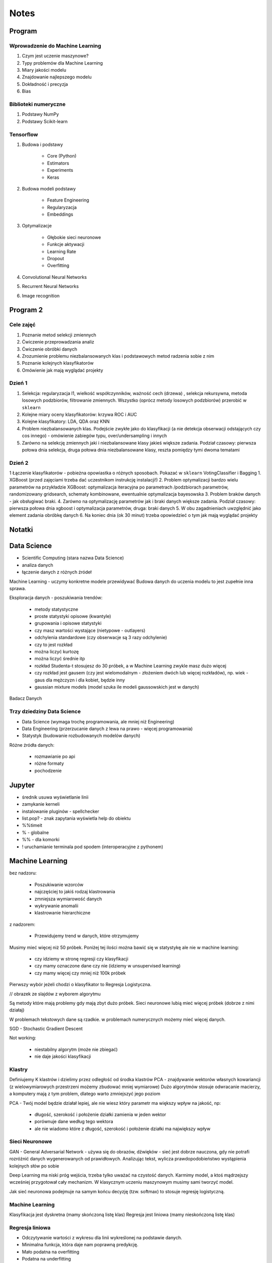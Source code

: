 *****
Notes
*****

Program
=======

Wprowadzenie do Machine Learning
--------------------------------
#. Czym jest uczenie maszynowe?
#. Typy problemów dla Machine Learning
#. Miary jakości modelu
#. Znajdowanie najlepszego modelu
#. Dokładność i precyzja
#. Bias

Biblioteki numeryczne
---------------------
#. Podstawy NumPy
#. Podstawy Scikit-learn

Tensorflow
----------
#. Budowa i podstawy

    - Core (Python)
    - Estimators
    - Experiments
    - Keras

#. Budowa modeli podstawy

    - Feature Engineering
    - Regularyzacja
    - Embeddings

#. Optymalizacje

    - Głębokie sieci neuronowe
    - Funkcje aktywacji
    - Learning Rate
    - Dropout
    - Overfitting

#. Convolutional Neural Networks
#. Recurrent Neural Networks
#. Image recognition

Program 2
=========

Cele zajęć
----------
1. Poznanie metod selekcji zmiennych
2. Ćwiczenie przeprowadzania analiz
3. Ćwiczenie obróbki danych
4. Zrozumienie problemu niezbalansowanych klas i podstawowych metod radzenia sobie z nim
5. Poznanie kolejnych klasyfikatorów
6. Omówienie jak mają wyglądać projekty

Dzień 1
-------
1. Selekcja: regularyzacja l1, wielkość współczynników, ważność cech (drzewa) , selekcja rekursywna, metoda losowych podzbiorów, filtrowanie zmiennych. Wszystko (oprócz metody losowych podzbiorów) przerobić w ``sklearn``
2. Kolejne miary oceny klasyfikatorów: krzywa ROC i AUC
3. Kolejne klasyfikatory: LDA, QDA oraz KNN
4. Problem niezbalansowanych klas. Podejście zwykłe jako do klasyfikacji (a nie detekcja obserwacji odstających czy cos innego) - omówienie zabiegów typu, over/undersampling i innych
5. Zarówno na selekcję zmiennych jaki i niezbalansowane klasy jakieś większe zadania. Podział czasowy: pierwsza połowa dnia selekcja, druga połowa dnia niezbalansowane klasy, reszta pomiędzy tymi dwoma tematami

Dzień 2
-------
1 Łączenie klasyfikatorów - pobieżna opowiastka o różnych sposobach. Pokazać w ``sklearn`` VotingClassifier i Bagging
1. XGBoost (przed zajęciami trzeba dać uczestnikom instrukcję instalacji!)
2. Problem optymalizacji bardzo wielu parametrów na przykładzie XGBoost: optymalizacja iteracyjna po parametrach /podzbiorach parametrów, randomizowany gridsearch, schematy kombinowane, ewentualnie optymalizacja bayesowska
3. Problem braków danych - jak obsługiwać braki.
4. Zarówno na optymalizację parametrów jak i braki danych większe zadania. Podział czasowy: pierwsza połowa dnia xgboost i optymalizacja parametrów, druga: braki danych
5. W obu zagadnieniach uwzględnić jako element zadania obróbkę danych
6. Na koniec dnia (ok 30 minut) trzeba opowiedzieć o tym jak mają wyglądać projekty


Notatki
=======
.. todo::
    - Luźne notatki
    - tensorFlow
    - pyTorch
    - Julia (język programowania)
    - funkcyjne: higher order function -> przekazywanie funkcji jako argument
    - ``nltk`` - natural language toolkit
    - dodać algorytmy genetyczne
    - sklearn ma wiele datasetów, a te które mają prefix ``fetch_`` zaciągają dane z internetu bo są większe

.. todo::
    - selekcja features
    - LDA, QDA, KNN. KNN akurat jest, i go wykorzystam
    - ROC, AUC
    - niezbalansowane klasy
    - Bagging, VotingClassifier
    - XGBoost
    - braki w danych

Data Science
============
- Scientific Computing (stara nazwa Data Science)
- analiza danych
- łączenie danych z różnych źródeł

Machine Learning - uczymy konkretne modele przewidywać
Budowa danych do uczenia modelu to jest zupełnie inna sprawa.

Eksploracja danych - poszukiwania trendów:

    - metody statystyczne
    - proste statystyki opisowe (kwantyle)
    - grupowania i opisowe statystyki
    - czy masz wartości wystające (nietypowe - outlayers)
    - odchylenia standardowe (czy obserwacje są 3 razy odchylenie)
    - czy to jest rozkład
    - można liczyć kurtozę
    - można liczyć średnie itp
    - rozkład Studenta-t stosujesz do 30 próbek, a w Machine Learning zwykle masz dużo więcej
    - czy rozkład jest gausem (czy jest wielomodalnym - złożeniem dwóch lub więcej rozkładów), np. wiek - gaus dla mężczyzn i dla kobiet, będzie inny
    - gaussian mixture models (model szuka ile modeli gaussowskich jest w danych)

Badacz Danych


Trzy dziedziny Data Science
---------------------------
- Data Science (wymaga trochę programowania, ale mniej niż Engineering)
- Data Engineering (przerzucanie danych z lewa na prawo - więcej programowania)
- Statystyk (budowanie rozbudowanych modelów danych)

Różne źródła danych:

    - rozmawianie po api
    - różne formaty
    - pochodzenie

Jupyter
=======
- średnik usuwa wyświetlanie linii
- zamykanie kerneli
- instalowanie pluginów - spellchecker
- list.pop? - znak zapytania wyświetla help do obiektu
- %%timeit
- % - globalne
- %% - dla komorki
- ! uruchamianie terminala pod spodem (interoperacyjne z pythonem)

Machine Learning
================
bez nadzoru:

    - Poszukiwanie wzorców
    - najczęściej to jakiś rodzaj klastrowania
    - zmniejsza wymiarowość danych
    - wykrywanie anomalii
    - klastrowanie hierarchiczne

z nadzorem:

    - Przewidujemy trend w danych, które otrzymujemy


Musimy mieć więcej niż 50 próbek. Poniżej tej ilości można bawić się w statystykę ale nie w machine learning:

    - czy idziemy w stronę regresji czy klasyfikacji
    - czy mamy oznaczone dane czy nie (idziemy w unsupervised learning)
    - czy mamy więcej czy mniej niż 100k próbek

Pierwszy wybór jeżeli chodzi o klasyfikator to Regresja Logistyczna.

// obrazek ze slajdów z wyborem algorytmu

Są metody które mają problemy gdy mają zbyt dużo próbek.
Sieci neuronowe lubią mieć więcej próbek (dobrze z nimi działaj)

W problemach tekstowych dane są rzadkie.
w problemach numerycznych możemy mieć więcej danych.


SGD - Stochastic Gradient Descent


Not working:

    - niestabilny algorytm (może nie zbiegać)
    - nie daje jakości klasyfikacji

Klastry
-------
Definiujemy K klastrów i dzielimy przez odległość od środka klastrów
PCA - znajdywanie wektorów własnych kowariancji (z wielowymiarowych przestrzeni możemy zbudować mniej wymiarowe)
Dużo algorytmów stosuje odwracanie macierzy, a komputery mają z tym problem, dlatego warto zmniejszyć jego poziom

PCA - Twój model będzie działał lepiej, ale nie wiesz który parametr ma większy wpływ na jakość, np:

    - długość, szerokość i położenie działki zamienia w jeden wektor
    - porównuje dane według tego wektora
    - ale nie wiadomo które z długość, szerokość i położenie działki ma największy wpływ

Sieci Neuronowe
---------------
GAN - General Adversarial Network  - używa się do obrazów, dźwięków - sieć jest dobrze nauczona, gdy nie potrafi rozróżnić danych wygenerowanych od prawidłowych. Analizując tekst, wylicza prawdopodobieństwo wystąpienia kolejnych słów po sobie

Deep Learning ma niski próg wejścia, trzeba tylko uważać na czystość danych. Karmimy model, a ktoś mądrzejszy wcześniej przygotował cały mechanizm. W klasycznym uczeniu maszynowym musimy sami tworzyć model.

Jak sieć neuronowa podejmuje na samym końcu decyzję (tzw. softmax) to stosuje regresję logistyczną.

Machine Learning
----------------
Klasyfikacja jest dyskretna (mamy skończoną listę klas)
Regresja jest liniowa (mamy nieskończoną listę klas)

Regresja liniowa
----------------
- Odczytywanie wartości z wykresu dla linii wykreślonej na podstawie danych.
- Minimalna funkcja, która daje nam poprawną predykcję.
- Mało podatna na overfitting
- Podatna na underfitting
- Dobra wartość dobroci w stosunku do trudności.
- Bardzo często wykorzystywana.
- Szczególnie często wykorzystywane w systemach RTB (Realtime Bidding) czyli system aukcji dla reklam na stronach, który musi wyrobić się w 100-200ms (trzeba uwzględnić narzut sieciowy). Dla takich przypadków stosuje się regresję liniową albo logistyczną, bo decyzja musi być podjęta bardzo szybko (wykorzystanie sieci neuronowych byłoby zbyt czasochłonne).

- Przykładowy dataset: Diabetes (http://www4.stat.ncsu.edu/~boos/var.select/diabetes.html)
- Sklearn wykorzystuje tablice numpy
- Target - zmienna opisywana (y)

.. code-block:: python

    diabetes_X = diabetes.data[:, np.newaxis, 2]  # wyciągamy jako wektor kolumnowy (nie trzeba tego robić jak mamy więcej niż jedną kolumnę)

- do cech (x) sklearn oczekuje wektora kolumnowego
- ilość wierszy w wektorze (y) musi być taka sama

- Zmienna opisująca
- Zmienna opisywana

- Im R2 jest bliżej 1 tym lepiej
- wykres dla danych trenowanych

.. code-block:: python

    plt.scatter(diabetes_X_train, diabetes_y_train,  color='red')
    plt.plot(diabetes_X_test, diabetes_y_pred, color='blue', linewidth=3)
    plt.show()

.. code-block:: python

    plt.scatter(diabetes_X_test, diabetes_y_test,  color='black')
    plt.plot(diabetes_X_test, diabetes_y_pred, color='blue', linewidth=3)
    plt.show()

- Zmienne lepiej opisujące (BMI) - mocny współczynnik mówiący o modelu
- Zmienne gorzej opisujące (sex) kiepsko determinuje czy ktoś ma cukrzycę
- W zależności od zmiennej regresja działa lepiej albo gorzej
- Funkcja kosztu to nie tylko błąd średniokwadratowy ale również współczynnik wag.

Zadanie
^^^^^^^
#. Użyj więcej zmiennych do uczenia modelu; porównaj wyniki pomiaru jakości regresji.
#. Narysuj linię regresji w stosunku do innych zmiennych.
#. ★ Jakie cechy wpływają na najbardziej na wynik? Jak to sprawdzić?

.. code-block:: python

    # np.newaxis - wyciągamy jako wektor kolumnowy (nie trzeba tego robić jak mamy więcej niż jedną kolumnę)
    diabetes_X = diabetes.data[:, np.newaxis, 2]

    # Dzielimy dane na zbiory treningowy i testowy
    diabetes_X_train = diabetes_X[:-20]
    diabetes_X_test = diabetes_X[-20:]

    diabetes_y_train = diabetes.target[:-20]
    diabetes_y_test = diabetes.target[-20:]

    # Tworzymy obiekt modelu i go uczymy
    regr = linear_model.LinearRegression()

    regr.fit(diabetes_X_train, diabetes_y_train)
    diabetes_y_pred = regr.predict(diabetes_X_test)


    print('Współczynniki: \n', regr.coef_)
    print("Błąd średniokwadratowy: %.2f"
          % mean_squared_error(diabetes_y_test, diabetes_y_pred))
    print('Metryka R2 (wariancji): %.2f' % r2_score(diabetes_y_test, diabetes_y_pred))


    plt.scatter(diabetes_X_test, diabetes_y_test,  color='black')
    plt.scatter(diabetes_X_train, diabetes_y_train,  color='red')
    plt.plot(diabetes_X_test, diabetes_y_pred, color='blue', linewidth=3)
    plt.show()


.. code-block:: python

    # 1, 2, 3 to są kolejne kolumny w których mamy cechy opisujące
    diabetes_X = diabetes.data[:, [1, 2, 3]]

    # Dzielimy dane na zbiory treningowy i testowy
    diabetes_X_train = diabetes_X[:-20]
    diabetes_X_test = diabetes_X[-20:]

    diabetes_y_train = diabetes.target[:-20]
    diabetes_y_test = diabetes.target[-20:]

    # Tworzymy obiekt modelu i go uczymy
    regr = linear_model.LinearRegression()

    regr.fit(diabetes_X_train, diabetes_y_train)
    diabetes_y_pred = regr.predict(diabetes_X_test)


    print('Współczynniki: \n', regr.coef_)
    print("Błąd średniokwadratowy: %.2f"
          % mean_squared_error(diabetes_y_test, diabetes_y_pred))
    print('Metryka R2 (wariancji): %.2f' % r2_score(diabetes_y_test, diabetes_y_pred))


    # [:,2] wycinamy drugą kolumnę aby narysować wykres (bo matplotlib generuje wykresy dwuwymiarowe)
    # to spowoduje pozostawienie jedynie x i y i odrzucenie pozostałych kolumn
    plt.scatter(diabetes_X_test[:,2], diabetes_y_test,  color='black')
    plt.scatter(diabetes_X_train[:,2], diabetes_y_train,  color='red')
    plt.plot(diabetes_X_test[:,2], diabetes_y_pred, color='blue', linewidth=3)
    plt.show()
    # Wykres będzie chaotyczny,

Ciąg dalszy
^^^^^^^^^^^
- Regresję logistyczną można wykorzystać dla tzw. okien danych. Gdy wykres rośnie a później maleje, to regresja liniowa byłaby linią prostą, a tak gdy podzieli się wykres na połowę (rosnącą i malejącą) i stworzy się regresję dla przedziału.
- Można to łatwiej zrobić tworząc ``pandas.DataFrame`` i przekazując je do ``sklearn``
- Przypadek dla wielu zmiennych opisujących:

.. code-block:: python

    import pandas as pd

    dia_df = pd.DataFrame(diabetes.data, columns=diabetes.feature_names)\
        .assign(target=diabetes.target)

    # Podział zbioru na testowy i treningowy
    dia_train = dia_df.iloc[:-20, :]
    dia_test = dia_df.iloc[-20:, :]

    lr = linear_model.LinearRegression()
    lr.fit(dia_train[['age', 'sex', 'bmi']], dia_train['target'])

    dia_test = dia_test.assign(predict=lambda x: lr.predict(x[['age', 'sex', 'bmi']]))

    print('Współczynniki: \n', lr.coef_)
    print("Błąd średniokwadratowy: %.2f"
          % mean_squared_error(dia_test['target'], lr.predict(dia_test[['age', 'sex', 'bmi']])))
    print('Metryka R2 (wariancji): %.2f' % r2_score(dia_test['target'], dia_test['predict']))

- Przypadek dla jednej zmiennej opisującej:

.. code-block:: python

    import pandas as pd

    dia_df = pd.DataFrame(diabetes.data, columns=diabetes.feature_names)\
        .assign(target=diabetes.target)

    # Podział zbioru na testowy i treningowy
    dia_train = dia_df.iloc[:-20, :]
    dia_test = dia_df.iloc[-20:, :]

    lr = linear_model.LinearRegression()
    lr.fit(dia_train[['bmi']], dia_train['target'])

    dia_test = dia_test.assign(predict=lambda x: lr.predict(x[['bmi']]))

    print('Współczynniki: \n', lr.coef_)
    print("Błąd średniokwadratowy: %.2f"
          % mean_squared_error(dia_test['target'], lr.predict(dia_test[['bmi']])))
    print('Metryka R2 (wariancji): %.2f' % r2_score(dia_test['target'], dia_test['predict']))

Modele Chernove
---------------
* Czy klient przedłuży umowę mając jakieś dane (analityk Ci mówi, bo dzwonił do 1000 osób i wie, że najczęściej zmieniają umowę gdy...):

    - czy przedłużał wcześniej
    - od kiedy jest
    - czy zgłaszał jakieś problemy z umową
    - jaka jest wartość abonamentu
    - ile dzwoni
    - możesz mierzyć dobroć oferty 0-100 czy np. nowa oferta jest dla klienta

* Jak sprawdzić czy klient jest zadowolony? (np. śledzić trendy na FB, czy napisał, że jest niezadowolony):

    - Named Entity Recognition
    - Analiza Sentymentu (jak nacechowana jest wiadomość na social media)
    - Inżynieria cech z innych źródeł (typowy Data Science)

* Mogą wystąpić dyskretne eventy, które wpływają na ofertę. Np jakieś wydarzenia na świecie itp które wpływają na model. np. premier brał łapówki a to jest firma publiczna, jej akcje spadną, więc trzeba uwzględnić w modelu możliwość wprowadzenia dyskretnych eventów wraz z wagą wydarzenia i wpływem na model. Tu wchodzi teoria gier i Nash

* Ciężko jest przewidzieć wiek, ale łatwiej jest przewidzieć kubełki wieku (16-20, 20-25 itp). Zamieniasz problem ciągły na dyskretny. Przechodzisz z regresji na problem klasyfikacji. Nikogo nie obchodzi, że masz 26.5 roku, raczej, że jesteś w przedziale wiekowym 25-30 lat bo tak reklama jest targetowana.

* Błąd średniokwadratowy (jak daleko punkty są od linii - tylko liczymy kwadraty tych odległości).
* OLS - Ordinary Least Squares - można używać do czegokolwiek, trzeba mieć funkcję tylko trzeba napisać funkcję kosztu.

* W zależności od danych, linia może być nie tak nachylona. np. jeżeli mamy trochę ekstremalnych wyników - które nie są ważne, to jest overfitting.

Regularyzacja
-------------
* Regularyzacja - minimalizując funkcję kosztu, minimalizujesz wagi
* Lasso L1 - sprowadza wartości nieistotne do zera (sprawdzić czy to nie definicja Ridge)
* Ridge (dodaje regularyzację L2 wag) - sprowadza wartości nieistotne blisko do zera (sprawdzić czy to nie definicja Lasso)

* Regularyzację można stosować do każdego modelu, nie tylko dla Regresji Liniowej.

* Regularyzacja Ridge lub Lasso:

    - parametr alfa to waga regularyzacji, jak bardzo wagi wpływają na funkcję kosztu
    - jak dochodzą nam parametry do modelu to trzeba zmieniać parametr alfa
    - regularyzacja L1 często wywala parametry nieistotne do zera
    - Czasami parametr alfa=1.0 to wyniki mogą być gorsze.
    - Samo użycie regularyzacji w regresji liniowej sprowadza się do użycia modelu o innej nazwie
    - Czasami dobierając parametr alfa np. 0.5 to może polepszyć wynik

Jest wersja modeli które mają CV w nazwie (Cross Validation):

    - LassoCV()
    - oprócz podziału na treningowy i testowy to dzielimy jeszcze na x małych części
    - trenujemy każdy przedział osobno i sprawdzamy jak błędy się rozkładają
    - domyślnie jest cv=3, cv=5 daje dobre wyniki
    - trzeba pamiętać, aby zbiór mógł się na tyle podzielić, aby nie było tam zerowych wartości
    - sam z siebie zmienia parametr alfa i próbuje znaleźć wartość dla której model będzie najlepszy na podstawie wyliczania Mean Square Errors
    - ``lasso.alpha_`` można zobaczyć jaki parametr jest najlepszy

* Elastic Net - ważona regularyzacja L1 i L2, i sprawdzanie która lepiej działa.
* Cechy binarne w modelach liniowych działają tak sobie, modele drzewiaste dobrze sobie z nią radzą.

.. code-block:: python

    # %matplotlib inline

    import matplotlib.pyplot as plt
    import numpy as np
    import pandas as pd

    from sklearn import datasets
    from sklearn.metrics import mean_squared_error
    from sklearn.metrics import r2_score
    from sklearn.linear_model import LassoCV


    COLUMNS = ['age', 'sex', 'bmi', 'bp', 's1', 's2', 's3', 's4', 's5', 's6']


    # Przygotowujemy zbiór danych
    diabetes = datasets.load_diabetes()
    dataframe = pd.DataFrame(diabetes.data, columns=diabetes.feature_names).assign(target=diabetes.target)

    # Dzielimy na zbiór danych treningowych i testowych
    dane_treningowe = dataframe.iloc[:-20, :]
    dane_testowe = dataframe.iloc[-20:, :]

    # Wybór modelu
    model = LassoCV(cv=5)

    # Nauka modelu
    model.fit(dane_treningowe[COLUMNS], dane_treningowe['target'])
    dane_testowe = dane_testowe.assign(predict=lambda df: model.predict(df[COLUMNS]))


    # Do wyświetlania
    wspolczynniki = model.coef_
    blad_sredniokwadratowy = mean_squared_error(dane_testowe['target'], model.predict(dane_testowe[COLUMNS]))
    metryka_r2_wariancji = r2_score(dane_testowe['target'], dane_testowe['predict'])

    print(f'Współczynniki: \n{wspolczynniki}')
    print(f'Błąd średniokwadratowy: {blad_sredniokwadratowy:.2f}')
    print(f'Metryka R2 (wariancji): {metryka_r2_wariancji:.2f}')


    # Wyświetlanie wykresu
    plt.plot(-pd.np.log10(model.alphas_), model.mse_path_, linestyle='--');
    plt.plot(-pd.np.log10(model.alphas_), model.mse_path_.mean(axis=1), 'k', linewidth=3);

    plt.xlabel('$-log_{10}(alpha)$');
    plt.ylabel('Mean Square Error (MSE)');


SVM
---
- Kiedyś bardziej rozpowszechnione obecnie trochę mniej
- Krenel Tricks (trik jądrowy)
- Jeżeli dane nie są liniowo separowalne (tzn można przeprowadzić linię, która rozdzieli zbiór na dwie części)
- Mapuje coś na jakąś funkcję np. koła i tak rozdziela punkty sprowadzając odległości od okręgu na płaszczyznę liniową (odległość punktu od okręgu)
- Funkcji się raczej nie pisze, używamy już istniejące.
- Sara się znaleźć taką linię, która nie tylko najlepiej aproksymuje punkty, ale także stara się by punkty graniczne były równoodległe od linii.
- Funkcja Sinus jest przedziałami liniowa. Model wielomianowy jest lepiej dopasowany.
- Lepiej jest zastosować OLS i dopasować sinusoidę (np. do sygnałów z szumem warto dopasować sinusoidę)
- Zwykle jednak nie znamy jaka to funkcja i trzeba szukać.
- Modele wielomianowe są dużo bardziej złożone obliczeniowo.
- SVM jest przydatny kiedy mamy ładne nieliniowe granice.

.. code-block:: python

    # %matplotlib inline

    import matplotlib.pyplot as plt
    import numpy as np
    import pandas as pd

    from sklearn import datasets
    from sklearn.metrics import mean_squared_error
    from sklearn.metrics import r2_score
    from sklearn.svm import SVR


    COLUMNS = ['age', 'sex', 'bmi', 'bp', 's1', 's2', 's3', 's4', 's5', 's6']


    # Przygotowujemy zbiór danych
    diabetes = datasets.load_diabetes()
    dataframe = pd.DataFrame(diabetes.data, columns=diabetes.feature_names).assign(target=diabetes.target)

    # Dzielimy na zbiór danych treningowych i testowych
    dane_treningowe = dataframe.iloc[:-20, :]
    dane_testowe = dataframe.iloc[-20:, :]

    # Wybór modelu
    model = SVR(kernel='linear', C=1e3)

    # Nauka modelu
    model.fit(dane_treningowe[COLUMNS], dane_treningowe['target'])
    dane_testowe = dane_testowe.assign(predict=lambda df: model.predict(df[COLUMNS]))


    # Do wyświetlania
    wspolczynniki = model.coef_
    blad_sredniokwadratowy = mean_squared_error(dane_testowe['target'], model.predict(dane_testowe[COLUMNS]))
    metryka_r2_wariancji = r2_score(dane_testowe['target'], dane_testowe['predict'])

    print(f'Współczynniki: \n{wspolczynniki}')
    print(f'Błąd średniokwadratowy: {blad_sredniokwadratowy:.2f}')
    print(f'Metryka R2 (wariancji): {metryka_r2_wariancji:.2f}')


Classification
--------------
.. code-block:: python

    import numpy as np
    import pandas as pd
    import matplotlib.pyplot as plt

    from sklearn import linear_model, neighbors, svm, tree, datasets
    from sklearn.model_selection import train_test_split, GridSearchCV
    from sklearn.metrics import roc_curve, roc_auc_score, classification_report
    %matplotlib inline

    plt.rcParams['figure.figsize'] = (10, 8)

    iris_ds = datasets.load_iris()

    iris = pd.DataFrame(iris_ds.data, columns=iris_ds.feature_names).assign(target=iris_ds.target)
    iris.columns = ['sepal_length', 'sepal_width', 'petal_length', 'petal_width', 'target']

    iris_train, iris_test = train_test_split(iris, test_size=0.2)


Normalizacja nazw kolumn:

.. code-block:: python

    name = iris_ds.feature_names[0]
    name.replace(' (cm)', '').replace(' ', '')

    cols = [name.replace(' (cm)', '').replace(' ', '') for name in iris_ds.feature_names]

Wyświetlanie nazw targetów:

.. code-block:: python

    >>> iris_ds.target_names
    array(['setosa', 'versicolor', 'virginica'], dtype='<U10')

    # to jest później wykorzystywane do podmiany jako
    # 0 - setosa
    # 1 - versicolor
    # 2 - virginica


Uwaga na ``train_test_split(iris, test_size=0.2)`` kiepsko działa, jeżeli jedna cecha jest słabo reprezentowana.
Np ilość osób które mają raka. Zdecydowana większość nie ma raka.

- Optymalizować nie tylko na Recall ale również F1
- Dzielisz próbki by ilość była równo reprezentowana (ale trzeba losować w zależności od wielu zmiennych opisujących)
- Szczególnie w tematach medycznych (neurologicznych) jest to często występujące: wtedy optymalizować Recall a nie precyzję.
- Trzeba losować próbki tak, by rozkład był jak najbardziej podobny do rozkładu zbioru oryginalnego
- Sprawdzasz jak bardzo zbiór oryginalny jest skrzywiony, a później coś robisz. zawsze popełniasz błąd, ale kwestia jak wielki
- Decydujesz się którą rzecz optymalizujesz, false positive czy false negative
- Recall = minimalizacja false negativów (lepiej zrobić fałszywy alarm, niż nie wykryć)

Łańcuchy Markova
----------------
- konwersja z reklam
- totalnie nie interesuje Cię co nie konwertuje
- patrzysz na to na czym ludzie odpadają (np. układ strony, pozycja itp)

Regresja logistyczna
--------------------
- 1 / exp(...)
- klasyfikuje na dwie części
- Jeżeli mamy problem wieloklasowy, to możemy zastosować model (OVR) 1 vs rest.
- Mamy klasa numer jeden (pierwszy zbiór) i reszta.
- A reszta znów jest podzielona na jeden i reszta.

    * https://en.wikipedia.org/wiki/Precision_and_recall
    * https://en.wikipedia.org/wiki/Precision_and_recall#/media/File:Precisionrecall.svg

Recall
------
- Liczymy to ilościowo, tzn. czy zgadł czy nie
- Precision - ile zgadł poprawnie z wszystkich
- Recall - ile false positiwów wystąpiło
- F1 - średnia precyzji i recall
- ``F1 = 2 * (precision * recall) / (precision + recall)``

    * tp = true positives
    * fn = false negatives

- Recall = tp / tp + fn
- Type 1 i Type 2 error (częste pytanie na rozmowach kwalifikacyjnych):

    - Type 1 czyli tzw. false positive - powiedzieć mężczyźnie że jest w ciąży
    - Type 2 czyli tzw. false negative - ciężarnej kobiecie powiedzieć, że nie jest w ciąży

- False negativy staramy się eliminować, szczególnie w systemach medycznych
- Support = ile mamy elementów w naszym zbiorze testowym

.. code-block:: python

    features = ['sepal_length', 'sepal_width']  # ['petal_width', 'petal_length'] daje lepsze wyniki
    logreg = linear_model.LogisticRegression(C=1e5)
    logreg.fit(iris_train[features], iris_train['target'])
    print(classification_report(iris_test['target'], logreg.predict(iris_test[features])))

- Jak użyjemy płatków, to nasz problem jest dużo lepiej liniowo separowalny.
- Jeżeli użyjemy kielichów, to cenchy bardziej się se sobą mieszają.
- Dla problemów muiltiklasowych, można zamienić model na:

.. code-block:: python

    logreg = linear_model.LogisticRegression(C=1e5, multi_class='multinomial', solver='sag')

- Konwergencja = zbieżność
- Przy minimalizacji Epsilon określa zbieżność
- Jeżeli docierając do maksymalnej iteracji gradient będzie zbyt stromy, to wywali error konwergencji
- Wtedy trzeba zwiększyć ilość iteracji

.. code-block:: python

    logreg = linear_model.LogisticRegression(C=1e5, multi_class='multinomial', solver='sag', max_iter=1e6)

- Model ``sag`` dobrze działa dla dużych dancyh, i wtedy dobrze zbiega i nie trzeba zwiększać ``max_iter``

.. code-block:: python

    logreg = linear_model.LogisticRegression(C=1e5, multi_class='multinomial', solver='lbfgs')

- Jest szybszy, ale nie jest lepszy w optymalizacji globalnej. może błędnie wykryć minimum lokalne funkcji i błędnie pomyśleć, że jest to minimum globalne wielomianu.
- Zamiana petal z sepal w tym przypadku jest dużo ważniejsze niż zmiana solvera.

- SVC - modele support vector classifier
- SVR - support vector regression
- OVR - One vs Rest
- Przestrzeń decyzyjna = pole na wykresie

.. code-block:: python

    svc = svm.LinearSVC(multi_class='ovr')
    svc = svm.LinearSVC(multi_class='crammer_singer')

    # C - parametr nieliniowości
    # Podniesienie C daje model bardziej nieliniowy
    svc = svm.SVC(kernel='rbf', C=1e3)

    svc = svm.SVC(kernel='rbf', C=1)

- Mapuje funkcję nieliniową na płaszczyznę.
- Ten problem jest rozsądnie liniowo separowalny i nie warto używać bardziej skąplikowanych modelów, bo może skutkować to przeuczaniem.
- Teraz są popularne modele XGBoost (model drzewiasty)
- Modele drzewiaste dobrze sobie radzą z cechami dyskretnymi.
- Cecha dla zgadnięcia tego wyniku jest bardzo silna.

Ensamble
--------
- Ensamble to jest połączenie wielu modeli.
- Najczęściej się to stosuje w połączeniu Modeli drzewiastych.

K-Nearest Neighbors
-------------------
- To bardziej algorytm niż model. Programiści go lubią bo jest mniej matematyki.
- Jest bardzo prosty.
- Uczy się danych na pamięć.
- Jest parametr, ``weights='uniform'`` (niezależnie od tego jak są daleko)
- Ale możemy też ważyć ilu jest bliskich sąsiadów a ilu dalekich (``weights='distance'``).
- Można także użyć [callable] tj. przekazać funkcję, która liczy wagi

.. code-block:: python

    def my_function(*args):
        print(args)

    knn = neighbors.KNeighborsClassifier(n_neighbors=3, weights=my_function)

Zalety:

- Super prosta
- Dane reprezentują co dostaniemy (nie ma koncepcji funkcji)
- Jeżeli problem jest super nieliniowy, to będzie działało dobrze
- zapamiętuje dane, więc jak problem będzie duży to zapamięta dużo danych
- łatwo douczać
- jest bardzo szybki

Model najczęściej wykorzystuje się w analizie danych strumieniowych:

    - uczymy model, analizujemy
    - dostajemy nowe dane, uczymy model i znów analizujemy
    - model adaptacyjny

Modele strumieniowe:

    - uczone raz, tzw. offline'owe
    - douczane w trakcie, tzw. online (adaptują się do naszych danych) - ciężej nad nimi panować. Jeżeli się doucza sam, to ciężko panować nad jakością tego, więc trzeba monitorować.

.. note:: ``KNeighborsClassifier()`` i ``n_neighbors`` - pisownia amerykańska, bo angielska ma u w środku

Duży model SVM może być wolniejszy

Dobór parametru ``n_neighbors`` zwykle jest na czuja:

    - im więcej punktów tym więcej można sąsiadów dobrać
    - standardowo zaczayna się od 5 lub 3 ale częściej 5
    - różnica pomiędzy 5 a 10 mówi o gęstości punków
    - zbyt duże wartości parametrów niekoniecznie wpływa na jakość

Model bardzo szybko się uczy i klasyfikuje, więc można zmieniać parametry w trakcie i monitorować.

Drzewa decyzyjne
----------------
- Najszczęściej w postaci drzewa binarnego - z dwoma opcjami:

    - znajdują nam formę klastrów związane z danymi
    - odzworowują procesy biznesowe

- Entropia - uporządkowanie lub chaotyczność układu
- Gini Index - używa się jako index ekonomiczny w konktekście nierówności społecznych

- Criterion # Indeks informacyjności  # The function to measure the quality of a split:

    - criterion='gini'  # Gini impurity (nierówności)
    - critetion='entropy'  # for the information gain

- Albo chcesz dużą informacyjność albo dużą nierówność.
- Przestrzenie decyzyjne są w formie prostokątów ze względu na binarność decyzji:

    - inaczej rosną przyrosty wartości
    - może to powodować zmniejszanie dokładności

Zalety:

    - dobrze działają z wartościami kategorycznymi (lewo-prawo, mężczyzna-kobieta)
    - w miarę szybkie (tak naprawdę to wiele zagnieżdżonych ifów)
    - generują algorytm biznesowy pod spodem dla naszej logiki (bardzo często drzewa stosuje się tylko po to, aby odkryć klasę problemów)

Wady:

    - rzadziej używane jako klasyfikatory
    - przestrzenie klasyfikacyjne są prostokątne co kiepsko oddaje charakter liniowych danych
    - mają tendencję do przeuczania się (ma problemy z generalizacją)
    - zbyt dużo parametrów, którymi można sterować, co powoduje, że musimy sprawdzić bardzo dużo przypadków
    - best jest greedy algorytm, ale czasami ten podział późniejszy jest istotniejszy niż ten który dopasował na początku.

Zawsze bierze ten który ma najwięszą wartość na wyższym stopniu.

CART - Classification and Regression Trees
------------------------------------------
W drzewach jest dużo parametrów:

    - ograniczanie rozbudowy drzewa
    - podejmowanie losowych decyzji
    - feature_importance
    - drzewa można nauczyć największej ilości featerów

Kalibracja parametrów modeli
----------------------------
Greed search CV:

    - przeszukiwanie przestrzeni hiperparametrów
    - cross validation

.. code-block:: python

    param_grid = [
      {'C': range(1, 1000, 10), 'kernel': ['linear']},
      {'C': [1, 10, 100, 1000, 1e4, 1e5], 'gamma': [0.001, 0.0001], 'kernel': ['rbf']},
    ]

    # Przejrzyj całą przestrzeń parametrów aby dobrać najlepszy model
    svc = GridSearchCV(svm.SVC(probability=True), param_grid, return_train_score=True)

    features = ['sepal_length', 'sepal_width']
    svc.fit(iris_train[features], iris_train['target'])
    print(classification_report(iris_test['target'], svc.predict(iris_test[features])))


.. code-block:: python

    >>> svc.best_estimator_
    SVC(C=100, cache_size=200, class_weight=None, coef0=0.0,
      decision_function_shape='ovr', degree=3, gamma=0.001, kernel='rbf',
      max_iter=-1, probability=True, random_state=None, shrinking=True,
      tol=0.001, verbose=False)

    >>> svc.best_params_
    {'C': 100, 'gamma': 0.001, 'kernel': 'rbf'}

    >>> svc.cv_results_
    # można przejrzeć wartości

Splity - podziały crosswalidacyjne


Ocena jakości modelu
--------------------
Aby ocenić jak dobrze model klasyfikuje, czy przeprowadza regresję, używamy wielu metryk, które mają za zadanie skupić się na poszczególnych parametrach modelu.

Dla regresji:

.. code-block:: python

    y_true = iris_test['iris_class']
    y_pred = svc.predict(iris_test[features])

    print(classification_report(y_true, y_pred))

Dla Klasyfikacji:

.. code-block:: python

    from sklearn.metrics import precision_score, recall_score, f1_score

    avg = 'macro'
    print('Precision: {:.4f}'.format(precision_score(y_true, y_pred, average=avg)))
    print('Recall: {:.4f}'.format(recall_score(y_true, y_pred, average=avg)))
    print('F1: {:.4f}'.format(f1_score(y_true, y_pred, average=avg)))


Lub dla każdej klasy jak w raporcie:

.. code-block:: python

    from sklearn.metrics import precision_recall_fscore_support

    precision, recall, f1, support = precision_recall_fscore_support(y_true, y_pred)
    precision, recall, f1, support

.. code-block:: python

    from sklearn.metrics import confusion_matrix

    cm = confusion_matrix(y_true, y_pred)

Confusion matrix:

    - pokazuje jak zgadywaliśmy
    - najlepiej jeżeli na diagonalach jest 0 (to znaczy, że nie popełniliśmy błędów)


Jaccard similarity score:

    - ile mamy elementów w części wspólnej (unii) zbirów

ROC (receiver operating characteristic):

    - stosuje się dla problemów dwuklasowych
    - dla wieloklasowych jest problematyczne bo trzeba podzielić na OVR
    - pokazuje jak bardzo klasy są od siebie oddalone

(linia konwolucji - splotu) czyli nachodzenie na siebie rozkładów na wykresie
miara AUC - Aread under the curve - im bliżej 1.0 tym lepiej

Zgadywnie jak bardzo dobrze potrafimy klasyfikować poszczególne klasy

Jeżeli mamy wiele klas to najczęściej je uśredniamy

Najczęściej:
- confusion matrix
- zmieniamy miarę, którą optymalizujemy i wtedy dostajemy trochę inny model

Dane tekstowe
-------------
- Jak zareprezentować tekst, aby można było coś na jego temat powiedzieć?
- Dane tekstowe zazwyczaj przychodzą w formie dokumentów
- Najczęściej klasyfikujemy dokumenty i przypisujemy im klasy (spam - nie spam, pozytywny tekst - negatywny)

MTD - Macierz TD (Term-Document):

    - budowanie macieży z każdego słowa w zdaniu
    - bardzo dużo wierszy i kolumn
    - każde słowo to osobna kolumna, a wartość to ile razy w zdaniu
    - dużo rzadkich danych - słowa wspólne rzadko występują we wszystkich zdaniach
    - trzeba wszystkie dane sprowadzić do małych znaków (inaczej będziemy mieli dużo wersji)
    - odmiana wyrazów ma znaczenie (usuwanie liczb mnogich, fleksja - odmiana słów itp)
    - trzeba uwzględnić, że w dancyh mogą być literówki
    - stemer - odcinanie końcówek (databases utnie do database) - zależne od języka
    - lematyzator - hasłowanie
    - part of speach tagger - rozpoznawanie części mowy
    - używając stemerów i lemazytorów powoduje utratę informacji (np. zamieniając databases na database, gubimy info o liczbach mnogich)
    - wordnet - słowniki

W klasyfikacji spamu, wielkość liter ma znaczenie

CountVectorizer()
HashVectorizer() - częściej wykorzystywany przy dużych danych,

Dają nam sparse matrix czyli lista krotek, gdzie w naszej macieży znajduje się nasz wyraz, jest dużo zer i dlatego nie warto zapamiętywać tych danych a jedynie miejsca gdzie występują unikalne wartości

Problemy tekstowe są generalnie rzadkie, więc często będzie wykorzystywało się sparse matrix

Nie będzie stop list (stop wordów), czyli wyrazów pojawiających się tak często, że nie ma sensu ich analizować (I, and, or, itp) - zależne od języka (trzeba przekazać własną listę stopwordów).`

Można ustawić CountVectorizer(analyzer='word') ale można również ustawić na podział na zdania.

Tokenizacja - podził na wyrazy

NLTK - standardowy do analizy mowy języka polskiego
Dużo narzędzi do języka polskiego jest w Javie:

    - np morfeusz (analizator morfologiczny) daje nam nie tylko części mowy ale również morfen - umie rozmawiać z pythonem

Słowosieć PLWORDNET

Tokenizator
Sentence splitter - (splitowanie po kropce, ale nie uwzględnianie skrótów, m.in., itp)
Apple może znaczyć jabłko ale również i firmę
bigram - czyli okolice wyrazu Apple computers wskazuje na firmę

Term Frequency–Inverse Document Frequency (TF-IDF)
--------------------------------------------------
ma w sobie countVectorizer() oraz TfidfTransformer():

    - liczy ile razy coś się pojawiło (dzieli przez ile wyrazów pojawiło się w danym dokumencie)
    - waży się jeszcze przez to ile razy to się pojawiło we wszystkich dokumentach
    - im częściej coś się pojawia we wszystkich dokumentach tym wyraz jest ważniejszy
    - im żadziej w danym dokumencie coś się pojawiło tym ważniejsze

Nas interesuje jak często wyraz pojawia się w książce, ale nie ile razy:

    - książka 200 stron może mieć większą ilość wystąpień (proporcjonalnie) do książki 1000 stron

Zbiór jest zbalansowany do uczenia (wagi są od 0.0-1.0)

Cosine Similarity
^^^^^^^^^^^^^^^^^
- długie wektory wielowymiarowe
- Czy dokumenty są podobne do siebie? - liczymy cosinus konta wektorów
- Jeżli naszymi cechami są słowa, to jeżeli w dokuemntach są te same ilości słów - to dokumenty są takie same
- uwaga, bo słowa mogą mieć różną kolejność
- dostajemy macierz (nasze dokumenty) na diagonalach dostajemy podobieństwo dokumentów
- każdy wiersz tabelki TF-IDF to wektor (ilość słów to liczba wymiarów), wartości to częstości występowania
- często używana w modelach

Miara Levensteina
^^^^^^^^^^^^^^^^^
- jak bardzo jedna sekwencja jest podobna do drugiej
- nie obchodzi jej gdzie ta sekwencja występuje
- wykorzystanie difflib.SequenceMatcher(None, tekst_a, tekst_b).ratio()
- czy te literki występują na tych samych miejscach, kompletnie nie ma znaczenia znaczenie (cat i caterpillar)
- ile trzeba wprowadzić modyfikacji, aby stringi wyglądały tak samo
- często się stosuje do tekstów
- jest miarą pozycyjną

Miara Jaccarda
^^^^^^^^^^^^^^
- można liczyć na wiele sposobów
- ile mamy elementów na przecięciu setu

Transformatory i pipeline
-------------------------
- Transformer - jak transformujemy dane
- Pipeline - łączy transformatory
- Estimator - model

Sposób na rozszerzanie sklearn
^^^^^^^^^^^^^^^^^^^^^^^^^^^^^^
- kolejność elementów w pipeline jest ważna
- składa się ze steps
- na każdym obiekcie wykona pipeline.fit_transform()
- można nazywać kolejne elementy pipeline
- można je podawać jako słownik (uwaga na zmieniającą się kolejność, lepiej użyć OrderedDict)
- aby uciszyć error ``sklearn.preprocessing.FunctionTransformer()`` trzeba dać ``validate=False``, ma to związek z tym, że oczekuje wartości ``float``. Transformer jest w pełni gotowy do przetwarzania danych tekstowych

Pipeline
^^^^^^^^
- stosowane do oczyszczania dancyh, np. usuwania liczb mnogich, usuwania ul. os. pl. itp z nazw ulic
- jezeli jest coś bardziej skomplikowanego, to lepiej użyć klasy dziedziczącej po BaseEstimator i FunctionTransformer

Klasyfikacja dancyh tekstowych
------------------------------
- SMS Spam Collection (https://archive.ics.uci.edu/ml/machine-learning-databases/00228/smsspamcollection.zip)
- Dane są jako TSV (Tab Separated Values)

Naive Bayes
-----------
- Naive dlatego, że uznaje wszystkie cechy za liniowo niezależne
- dla dokumentów tekstowych jest to bardzo poprawne
- prawdopodobieństwo jest nie tylko zależne od tego ile razy wystąpiło, ale również z naszą wiedzą ekspertcką

.. code-block:: python

    from sklearn.metrics import classification_report, confusion_matrix
    from sklearn.naive_bayes import MultinomialNB
    from sklearn.feature_extraction.text import TfidfVectorizer
    from sklearn.model_selection import train_test_split
    import pandas as pd

    url = 'https://archive.ics.uci.edu/ml/machine-learning-databases/00228/smsspamcollection.zip'
    # z pliku SMSSpamCollection odczytaj plik i wczytaj
    sms = pd.read_csv(plik_danych, sep='\t', names=['is_spam', 'text'])
    train_sms, test_sms = train_test_split(sms, test_size=0.2)

    steps = [('tfidf', TfidfVectorizer()), ('cls', MultinomialNB())]
    nb_pipe = Pipeline(steps=steps)
    nb_pipe.fit(train_sms['text'], train_sms['is_spam'])

    y_pred = nb_pipe.predict(test_sms['text'])
    y_true = test_sms['is_spam']

    print(confusion_matrix(y_true, y_pred))
    print(classification_report(y_true, y_pred))


Modelowanie tematów
-------------------
- uczenie bez nadzoru
- gensim i model LDA (Latent Dirichlet Allocation)
- pakiet nie usuwa stopwordów

Metody bez nadzoru
==================
- Klastrowanie - Minus: musimy powiedzieć ile chcemy mieć klastrów
- Algorytm K-Means bardzo często wykorzystywany (liczą gdzie jest środek geometryczny punktów, a później klasyfikuje
- Batch k-means - nie bierze wszystkich danych na raz, tylko dane po kawałku
- K-Means można użyć do danych dużych (batch) oraz dla danych strumieniowych (przychodzących)
- K-Means z pamięcią i z zapominaniem
- W k-means nie przywiązywać się do nazwy klastrów (mogą być przydzielane losowo) ale zawsze ilość klastrów będzie się zgadzała
- ``MiniBatchKMeans()``
- K-Means nie bardzo sobie radzi z tym jak klastry są podzielone
- Jeżeli odległość między dwoma centroidami jest niewielka to opisują ten sam klaster
- K-Means jest prosty obliczeniowo

- Dendrogramy - drzewa - przy klastrowaniu hierarchicznym możemy odcinać drzewa klastrów w hierarchii na interesującym nas poziomie zagnieżdżenia
- Dendrogram - rysunej hierarhiczności klastrów w postaci drzewa

- Jeżeli nie wiemy ile klastrów, to lepiej zacząć od budowania dendrogramów i zobaczenie jak dane są połączone

- K-Means nie bierze geometrii - tylko odległość
- Klastry Aglomeracyjne

Dryft - zmiana w danych (np. przy mierzeniu ilości ruchu (w ciągu dnia możemy mnieć mniej wrażliwy system, a w nocy bardziej wrażliwy na pojedyńcze alarmy)

- Stabilizacja klastrów
- Adaptowanie modelu

PCA
---
- Analiza wektorów własnych macierzy kowariancji, które rozpinają system bazowy
- gdy mamy dużo zmiennych które są skorelowane (np. Naive Bayes nie lubi tego)
- często stosuje się do rysowania wielowymiarowych danych
- Word to weg generuje 100-300 stopni swobody i można zastosować PCA aby sprowadzić do 2 lub 3 wymiarów
- PCA jest transformatorem a nie modelem

.. code-block:: python

    # Jak dobrze wektor tłumaczy wariancję
    pca.explained_variance_ratio_

- System jest odwrócony względem wektorów
- Składa ze sobą wartości skorelowane, np. jeżeli długość działki rośnie to prawdopodonie i szerokość również, PCA złączy je ze sobą

Sieci neuronowe
---------------
- Detekcja sentymentów na podstawie wyrazu twarzy która patrzy na reklamę
- SKLearn nie jest narzędziem deeplearningowym, ale ma w sobie zaimplementowane sieci neuronowe
- Sieci neuronowe są dość trudne w porównaniu z innymi rodzajami
- Przy analizie obrazu na wejściu są pixele w skali szarości.
- ``matshow`` (część ``plt.subplot`` pokazuje macież jako obrazek
- Sieć neuronowa uczy się backpropagation w każdym przejściu sieci
- Większość sieci bazuje na obrazkach 300x300 px
- Preprocessing:

    - usuwanie kolorów
    - zmniejszanie do wspólnych rozmiarów

- TensorFlow
- PyTorch
- Caffe

Pojęcia
^^^^^^^
- warstwa wejściowa
- warstwy ukryte
- warstwa wyjściowa
- Przestrzeń wag
- SGD - Stocastic Gradient Descent
- Backpopagation
- Epoki (kolejne przejścia dla propagacji)
- Label detection - wykrywanie cech z obrazka
